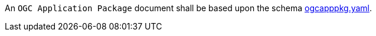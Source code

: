 [[req_ogcapppkg_schema]]
[.requirement,label="/req/ogcapppkg/schema"]
====
[.component,class=part]
--
An `OGC Application Package` document shall be based upon the schema http://schemas.opengis.net/ogcapi/processes/part2/1.0/openapi/schemas/ogcapppkg.yaml[ogcapppkg.yaml].
--
====
